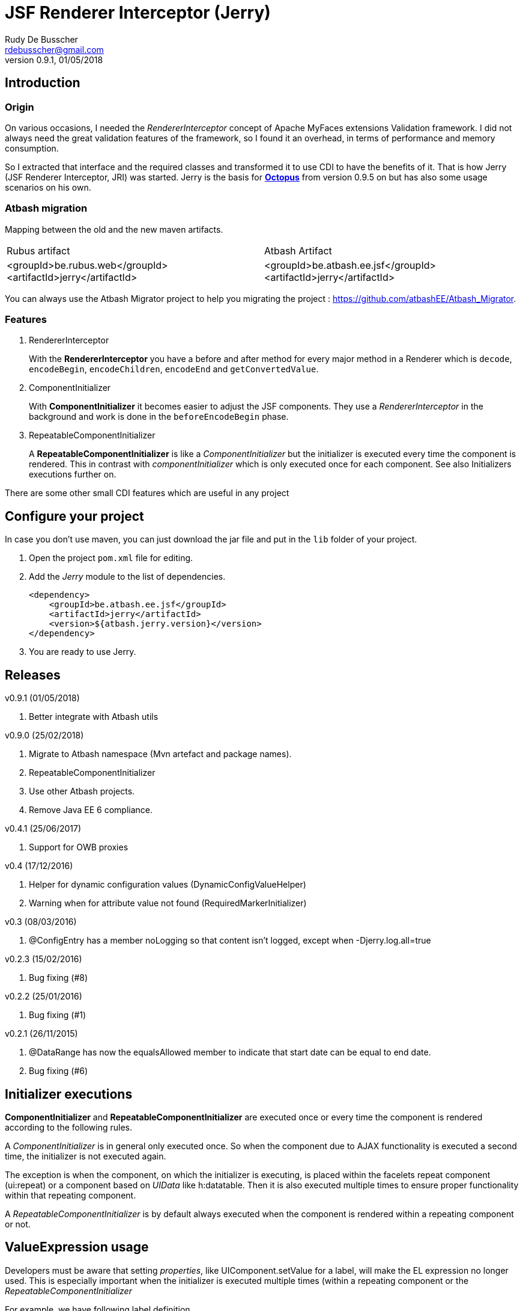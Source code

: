 = JSF Renderer Interceptor (Jerry)
Rudy De Busscher <rdebusscher@gmail.com>
v0.9.1, 01/05/2018

== Introduction

=== Origin

On various occasions, I needed the _RendererInterceptor_ concept of Apache MyFaces extensions Validation framework. I did not always need the great validation features of the framework, so I found it an overhead, in terms of performance and memory consumption.

So I extracted that interface and the required classes and transformed it to use CDI to have the benefits of it.  That is how Jerry (JSF Renderer Interceptor, JRI) was started.
Jerry is the basis for http://javaeesquad.blogspot.be/2014/03/octopus-framework.html[*Octopus*] from version 0.9.5 on but has also some usage scenarios on his own.

=== Atbash migration

Mapping between the old and the new maven artifacts.
|======================
|Rubus artifact |Atbash Artifact
|<groupId>be.rubus.web</groupId>
 <artifactId>jerry</artifactId>        |<groupId>be.atbash.ee.jsf</groupId>
                                                    <artifactId>jerry</artifactId>
|======================

You can always use the Atbash Migrator project to help you migrating the project : https://github.com/atbashEE/Atbash_Migrator.

=== Features

. RendererInterceptor
+
With the **RendererInterceptor** you have a before and after method for every major method in a Renderer which is `decode`, `encodeBegin`, `encodeChildren`, `encodeEnd` and `getConvertedValue`.

. ComponentInitializer
+
With **ComponentInitializer** it becomes easier to adjust the JSF components. They use a _RendererInterceptor_ in the background and work is done in the `beforeEncodeBegin` phase.

. RepeatableComponentInitializer
+
A **RepeatableComponentInitializer** is like a _ComponentInitializer_ but the initializer is executed every time the component is rendered. This in contrast with _componentInitializer_ which is only executed once for each component. See also Initializers executions further on.

There are some other small CDI features which are useful in any project


== Configure your project

In case you don't use maven, you can just download the jar file and put in the `lib` folder of your project.

. Open the project `pom.xml` file for editing.

. Add the _Jerry_ module to the list of dependencies.
+
[source,xml]
----
<dependency>
    <groupId>be.atbash.ee.jsf</groupId>
    <artifactId>jerry</artifactId>
    <version>${atbash.jerry.version}</version>
</dependency>

----

. You are ready to use Jerry.

== Releases

v0.9.1 (01/05/2018)

. Better integrate with Atbash utils

v0.9.0 (25/02/2018)

. Migrate to Atbash namespace (Mvn artefact and package names).
. RepeatableComponentInitializer
. Use other Atbash projects.
. Remove Java EE 6 compliance.

v0.4.1 (25/06/2017)

. Support for OWB proxies

v0.4 (17/12/2016)

. Helper for dynamic configuration values (DynamicConfigValueHelper)
. Warning when for attribute value not found (RequiredMarkerInitializer)

v0.3 (08/03/2016)

. @ConfigEntry has a member +noLogging+ so that content isn't logged, except when -Djerry.log.all=true

v0.2.3 (15/02/2016)

. Bug fixing (#8)

v0.2.2 (25/01/2016)

. Bug fixing (#1)

v0.2.1 (26/11/2015)

. @DataRange has now the equalsAllowed member to indicate that start date can be equal to end date.
. Bug fixing (#6)

== Initializer executions

**ComponentInitializer** and **RepeatableComponentInitializer** are executed once or every time the component is rendered according to the following rules.

A _ComponentInitializer_ is in general only executed once. So when the component due to AJAX functionality is executed a second time, the initializer is not executed again.

The exception is when the component, on which the initializer is executing, is placed within the facelets repeat component (ui:repeat) or a component based on _UIData_ like h:datatable. Then it is also executed multiple times to ensure proper functionality within that repeating component.

A _RepeatableComponentInitializer_ is by default always executed when the component is rendered within a repeating component or not.

== ValueExpression usage

Developers must be aware that setting _properties_, like UIComponent.setValue for a label, will make the EL expression no longer used. This is especially important when the initializer is executed multiple times (within a repeating component or the  _RepeatableComponentInitializer_

For example, we have following label definition

[source,java]
----
<h:label value="#{msg['label.key']}" for="inputField" />
----

When you add an __*__ at the end of the label to indicate it is required, you could do something like this

[source,java]
----
label.setValue(label.getValue() + " * ");
----

However, when this snippet is executed multiple times, each time an asteriks is added at the end, also when the value of the label is defined as an EL expression.

This is because the setValue sets a 'hardcoded' value, just as we do it within the JSF XHTML page which will ignore the EL expression.

For retrieving the correct vale of the attribute, one can use the methods provided in the **ComponentUtils** class. It checks first for an EL Expression and then for a fixed, hardcoded value.

However, the developer is still responsible for checking the value within the _ComponentInitializer_ because

[source,java]
----
label.setValue(ComponentUtils.getValue(label, facesContext) + " * ");
----

still results in multiple asteriks when a fixed value si defined in the value attribute of the label.

== Usage scenarios

=== Component Initializer

Jerry can initialize any JSF component just before it will be rendered.

As example, the code is shown for setting the background color of required fields.

.ComponentInitializer which makes each PrimeFaces InputText component with a reddish background color when it is required.
[source,java]
----
@ApplicationScoped
public class RequiredInitializer implements ComponentInitializer {
    @Override
    public void configureComponent(FacesContext facesContext, UIComponent uiComponent, Map<String, Object> metaData) {
        InputText inputText = (InputText) uiComponent;
        if (inputText.isRequired()) {
            String style = inputText.getStyle();
            if (style == null) {
                style = "";
            }
            inputText.setStyle(style + " background-color: #B04A4A;");
        }
    }

    @Override
    public boolean isSupportedComponent(UIComponent uiComponent) {
        return uiComponent instanceof InputText;
    }
}
----

This are the important aspects of the code.

. Implement the `ComponentInitializer` interface.
. Annotate the class with `@ApplicationScoped` CDI scope.
. Define in the `isSupportedComponent` method if this ComponentInitializer should handle the component.
. Perform the required functionality in the `configureComponent` method.

The metaData parameter is filled up by Valerie, the (Bean) validation companion of Jerry.  In the advanced use case scenarios, there is also an example how you can use it using only Jerry features.
 

=== Startup Event

You can use the CDI event StartupEvent to perform any initialization when your application is deployed and ready on the server.

.Log some message when application is ready
[source,java]
----

    public void onStartup(@Observes StartupEvent startupEvent) {
       System.out.println("Ready to roll"); // Please use logger !
    }

----

TIP: You can also using the startup EJB singleton beans to perform some initialization. This is preferred if the initialization does some database actions.

=== Injectable Logger

Jerry uses SLF4J as logging facade. You can inject such loggers by creating a simple Producer method.  That method is available within Jerry and thus injectable loggers can be used.

.Usage of injectable logger.
[source,java]
----

  @Inject
  private Logger logger;

  public void doSomething() {
     logger.info("Performed the doSomething");
  }

----

The type of logger is `org.slf4j.Logger`.

WARNING: This feature will be moved to Atbash-cdi project.

== Configuration

In very rare situations you need to change the configuration of Jerry. The values can be specified in files with the basename _jerry_ or defined in other configuration files as long as they are known to the Atbash configuration system.

=== jerry.renderkit.wrapper.class

Defines the RenderKitWrapper which is responsible for creating custom __Renderer__s so that we can 'intercept' the calls to `decode`, `encodeBegin`, `encodeChildren`, `encodeEnd` and `getConvertedValue`.

If you need your own custom version of these __Renderer__s, another wrapper can replace the functionality within the _JerryRendererWrapper_. Specify the class name of the RenderKitWrapper with this parameter.

== Advanced usages

=== RendererInterceptor

TODO

== Technical aspects

=== How RendererInterceptor is applied

TODO

=== Ordering of RendererInterceptors

TODO

=== ComponentStorage, MetaDataHolder, MetaDataEntry and MetaDataTransformer

TODO
